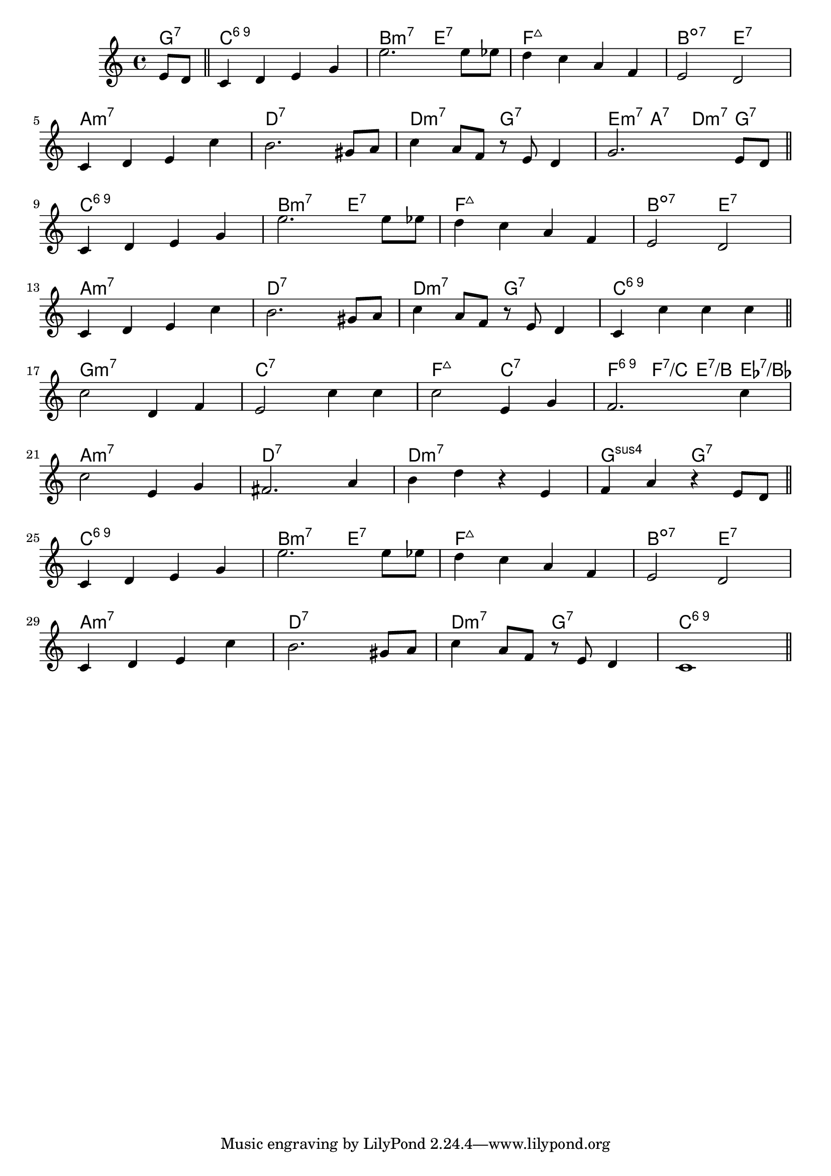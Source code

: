 \score {

  \header {
    title = "(On the) Sunny Side of the Street"
    composer = "Jimmy McHugh"
    meter = "Medium Swing"
  }
  <<
    \new ChordNames \chordmode {

      \partial 4 { g4:7 }

      c1:6.9 | b2:m7 e:7 | f1:maj7 | b2:dim7 e:7 |
      a1:m7 | d:7 | d2:m7 g:7 | e4:m7 a:7 d:m7 g:7 |

      c1:6.9 | b2:m7 e:7 | f1:maj7 | b2:dim7 e:7 |
      a1:m7 | d:7 | d2:m7 g:7 | c1:6.9 |

      g1:m7 | c:7 | f2:maj7 c:7 | f4:6.9 f:7/c e:7/b es:7/bes |
      a1:m7 | d:7 | d:m7 | g2:sus4 g:7 |

      c1:6.9 | b2:m7 e:7 | f1:maj7 | b2:dim7 e:7 |
      a1:m7 | d:7 | d2:m7 g:7 | c1:6.9 |

    }

    \new Staff \relative c' {
      \key c \major

      \partial 4 { e8 d } \bar "||"

      c4 d e g | e'2. e8 es | d4 c a f | e2 d |
      \break
      c4 d e c' | b2. gis8 a | c4 a8 f r e d4 | g2. e8 d |
      \break
      \bar "||"

      c4 d e g | e'2. e8 es | d4 c a f | e2 d |
      \break
      c4 d e c' | b2. gis8 a | c4 a8 f r e d4 | c4 c' c c |
      \break
      \bar "||"

      c2 d,4 f | e2 c'4 c | c2 e,4 g | f2. c'4 |
      \break
      c2 e,4 g | fis2. a4 | b d r e, | f a r e8 d |
      \break
      \bar "||"


      c4 d e g | e'2. e8 es | d4 c a f | e2 d |
      \break
      c4 d e c' | b2. gis8 a | c4 a8 f r e d4 | c1 |
      \break
      \bar "||"

    }
  >>
}
